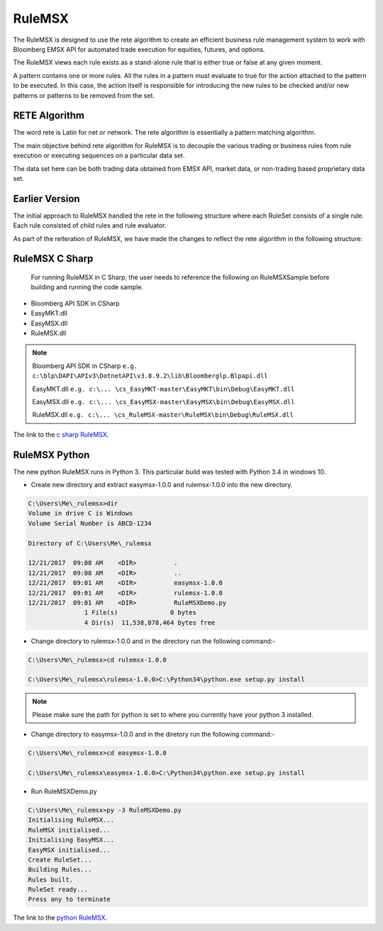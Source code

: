 #######
RuleMSX 
#######

The RuleMSX is designed to use the rete algorithm to create an efficient business rule management system to work with Bloomberg EMSX API for automated trade execution for equities, futures, and options.

The RuleMSX views each rule exists as a stand-alone rule that is either true or false at any given moment. 

A pattern contains one or more rules. All the rules in a pattern must evaluate to true for the action attached to the pattern to be executed. In this case, the action itself is responsible for introducing the new rules to be checked and/or new patterns or patterns to be removed from the set. 

RETE Algorithm
==============

The word rete is Latin for net or network. 
The rete algorithm is essentially a pattern matching algorithm. 

The main objective behind rete algorithm for RuleMSX is to decouple the various trading or business rules from rule execution or executing sequences on a particular data set. 

The data set here can be both trading data obtained from EMSX API, market data, or non-trading based proprietary data set.


Earlier Version
===============

The initial approach to RuleMSX handled the rete in the following structure where each RuleSet consists of a single rule. Each rule consisted of child rules and rule evaluator.


.. image:: /image/rete_orig.png


As part of the reiteration of RuleMSX, we have made the changes to reflect the rete algorithm in the following structure: 


.. image:: /image/rete_new.png


RuleMSX C Sharp
===============

 For running RuleMSX in C Sharp, the user needs to reference the following on RuleMSXSample before building and running the code sample.

* Bloomberg API SDK in CSharp 
* EasyMKT.dll  
* EasyMSX.dll 
* RuleMSX.dll

.. note::

	Bloomberg API SDK in CSharp ``e.g. c:\blp\DAPI\APIv3\DotnetAPI\v3.8.9.2\lib\Bloomberglp.Blpapi.dll``

	EasyMKT.dll ``e.g. c:\... \cs_EasyMKT-master\EasyMKT\bin\Debug\EasyMKT.dll``

	EasyMSX.dll ``e.g. c:\... \cs_EasyMSX-master\EasyMSX\bin\Debug\EasyMSX.dll``

	RuleMSX.dll ``e.g. c:\... \cs_RuleMSX-master\RuleMSX\bin\Debug\RuleMSX.dll`` 


The link to the `c sharp RuleMSX`_.

.. _c sharp RuleMSX: https://github.com/tkim/EasyMSXRepository/tree/master/CSharp


RuleMSX Python
==============

The new python RuleMSX runs in Python 3. This particular build was tested with Python 3.4 in windows 10. 

* Create new directory and extract easymsx-1.0.0 and rulemsx-1.0.0 into the new directory.

.. code-block:: none

	C:\Users\Me\_rulemsx>dir
 	Volume in drive C is Windows
 	Volume Serial Number is ABCD-1234

 	Directory of C:\Users\Me\_rulemsx

	12/21/2017  09:08 AM    <DIR>          .
	12/21/2017  09:08 AM    <DIR>          ..
	12/21/2017  09:01 AM    <DIR>          easymsx-1.0.0
	12/21/2017  09:01 AM    <DIR>          rulemsx-1.0.0
	12/21/2017  09:01 AM    <DIR>          RuleMSXDemo.py
	               1 File(s)              0 bytes
	               4 Dir(s)  11,538,878,464 bytes free


* Change directory to rulemsx-1.0.0 and in the directory run the following command:-

.. code-block:: none

	C:\Users\Me\_rulemsx>cd rulemsx-1.0.0

	C:\Users\Me\_rulemsx\rulemsx-1.0.0>C:\Python34\python.exe setup.py install


.. note::
	
	Please make sure the path for python is set to where you currently have your python 3 installed.


* Change directory to easymsx-1.0.0 and in the diretory run the following command:-

.. code-block:: none
	
	C:\Users\Me\_rulemsx>cd easymsx-1.0.0

	C:\Users\Me\_rulemsx\easymsx-1.0.0>C:\Python34\python.exe setup.py install

*  Run RuleMSXDemo.py

.. code-block:: none
	
	C:\Users\Me\_rulemsx>py -3 RuleMSXDemo.py
	Initialising RuleMSX...
	RuleMSX initialised...
	Initialising EasyMSX...
	EasyMSX initialised...
	Create RuleSet...
	Building Rules...
	Rules built.
	RuleSet ready...
	Press any to terminate

	
The link to the `python RuleMSX`_.

.. _python RuleMSX: https://github.com/tkim/EasyMSXRepository/tree/master/Python



